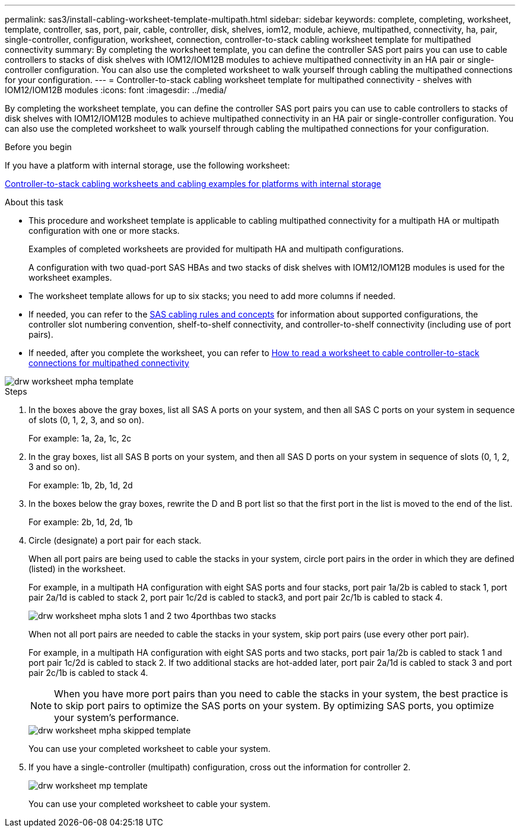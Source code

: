 ---
permalink: sas3/install-cabling-worksheet-template-multipath.html
sidebar: sidebar
keywords: complete, completing, worksheet, template, controller, sas, port, pair, cable, controller, disk, shelves, iom12, module, achieve, multipathed, connectivity, ha, pair, single-controller, configuration, worksheet, connection, controller-to-stack cabling worksheet template for multipathed connectivity
summary: By completing the worksheet template, you can define the controller SAS port pairs you can use to cable controllers to stacks of disk shelves with IOM12/IOM12B modules to achieve multipathed connectivity in an HA pair or single-controller configuration. You can also use the completed worksheet to walk yourself through cabling the multipathed connections for your configuration.
---
= Controller-to-stack cabling worksheet template for multipathed connectivity - shelves with IOM12/IOM12B modules
:icons: font
:imagesdir: ../media/

[.lead]
By completing the worksheet template, you can define the controller SAS port pairs you can use to cable controllers to stacks of disk shelves with IOM12/IOM12B modules to achieve multipathed connectivity in an HA pair or single-controller configuration. You can also use the completed worksheet to walk yourself through cabling the multipathed connections for your configuration.

.Before you begin

If you have a platform with internal storage, use the following worksheet:

link:install-cabling-worksheets-examples-fas2600.html[Controller-to-stack cabling worksheets and cabling examples for platforms with internal storage]

.About this task

* This procedure and worksheet template is applicable to cabling multipathed connectivity for a multipath HA or multipath configuration with one or more stacks.
+
Examples of completed worksheets are provided for multipath HA and multipath configurations.
+
A configuration with two quad-port SAS HBAs and two stacks of disk shelves with IOM12/IOM12B modules is used for the worksheet examples.

* The worksheet template allows for up to six stacks; you need to add more columns if needed.
* If needed, you can refer to the link:install-cabling-rules.html[SAS cabling rules and concepts] for information about supported configurations, the controller slot numbering convention, shelf-to-shelf connectivity, and controller-to-shelf connectivity (including use of port pairs).
* If needed, after you complete the worksheet, you can refer to link:install-cabling-worksheets-how-to-read-multipath.html[How to read a worksheet to cable controller-to-stack connections for multipathed connectivity]

image::../media/drw_worksheet_mpha_template.gif[]

.Steps

. In the boxes above the gray boxes, list all SAS A ports on your system, and then all SAS C ports on your system in sequence of slots (0, 1, 2, 3, and so on).
+
For example: 1a, 2a, 1c, 2c

. In the gray boxes, list all SAS B ports on your system, and then all SAS D ports on your system in sequence of slots (0, 1, 2, 3 and so on).
+
For example: 1b, 2b, 1d, 2d

. In the boxes below the gray boxes, rewrite the D and B port list so that the first port in the list is moved to the end of the list.
+
For example: 2b, 1d, 2d, 1b

. Circle (designate) a port pair for each stack.
+
When all port pairs are being used to cable the stacks in your system, circle port pairs in the order in which they are defined (listed) in the worksheet.
+
For example, in a multipath HA configuration with eight SAS ports and four stacks, port pair 1a/2b is cabled to stack 1, port pair 2a/1d is cabled to stack 2, port pair 1c/2d is cabled to stack3, and port pair 2c/1b is cabled to stack 4.
+
image::../media/drw_worksheet_mpha_slots_1_and_2_two_4porthbas_two_stacks.gif[]
+
When not all port pairs are needed to cable the stacks in your system, skip port pairs (use every other port pair).
+
For example, in a multipath HA configuration with eight SAS ports and two stacks, port pair 1a/2b is cabled to stack 1 and port pair 1c/2d is cabled to stack 2. If two additional stacks are hot-added later, port pair 2a/1d is cabled to stack 3 and port pair 2c/1b is cabled to stack 4.
+
NOTE: When you have more port pairs than you need to cable the stacks in your system, the best practice is to skip port pairs to optimize the SAS ports on your system. By optimizing SAS ports, you optimize your system's performance.
+
image::../media/drw_worksheet_mpha_skipped_template.gif[]
+
You can use your completed worksheet to cable your system.

. If you have a single-controller (multipath) configuration, cross out the information for controller 2.
+
image::../media/drw_worksheet_mp_template.gif[]
+
You can use your completed worksheet to cable your system.

